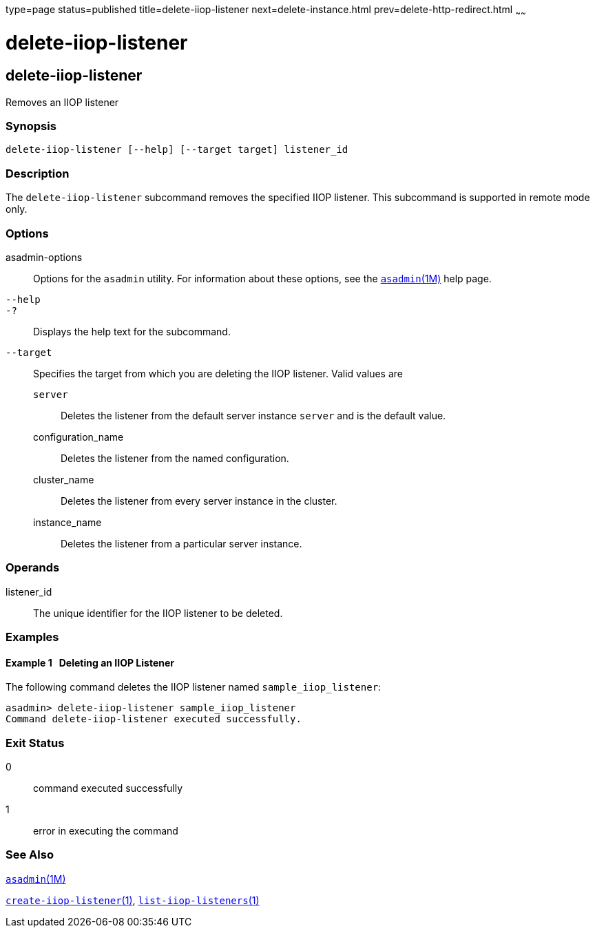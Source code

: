 type=page
status=published
title=delete-iiop-listener
next=delete-instance.html
prev=delete-http-redirect.html
~~~~~~

= delete-iiop-listener

[[delete-iiop-listener-1]][[GSRFM00084]][[delete-iiop-listener]]

== delete-iiop-listener

Removes an IIOP listener

[[sthref745]]

=== Synopsis

[source]
----
delete-iiop-listener [--help] [--target target] listener_id
----

[[sthref746]]

=== Description

The `delete-iiop-listener` subcommand removes the specified IIOP
listener. This subcommand is supported in remote mode only.

[[sthref747]]

=== Options

asadmin-options::
  Options for the `asadmin` utility. For information about these
  options, see the link:asadmin.html#asadmin-1m[`asadmin`(1M)] help page.
`--help`::
`-?`::
  Displays the help text for the subcommand.
`--target`::
  Specifies the target from which you are deleting the IIOP listener.
  Valid values are

  `server`;;
    Deletes the listener from the default server instance `server` and
    is the default value.
  configuration_name;;
    Deletes the listener from the named configuration.
  cluster_name;;
    Deletes the listener from every server instance in the cluster.
  instance_name;;
    Deletes the listener from a particular server instance.

[[sthref748]]

=== Operands

listener_id::
  The unique identifier for the IIOP listener to be deleted.

[[sthref749]]

=== Examples

[[GSRFM552]][[sthref750]]

==== Example 1   Deleting an IIOP Listener

The following command deletes the IIOP listener named
`sample_iiop_listener`:

[source]
----
asadmin> delete-iiop-listener sample_iiop_listener
Command delete-iiop-listener executed successfully.
----

[[sthref751]]

=== Exit Status

0::
  command executed successfully
1::
  error in executing the command

[[sthref752]]

=== See Also

link:asadmin.html#asadmin-1m[`asadmin`(1M)]

link:create-iiop-listener.html#create-iiop-listener-1[`create-iiop-listener`(1)],
link:list-iiop-listeners.html#list-iiop-listeners-1[`list-iiop-listeners`(1)]



